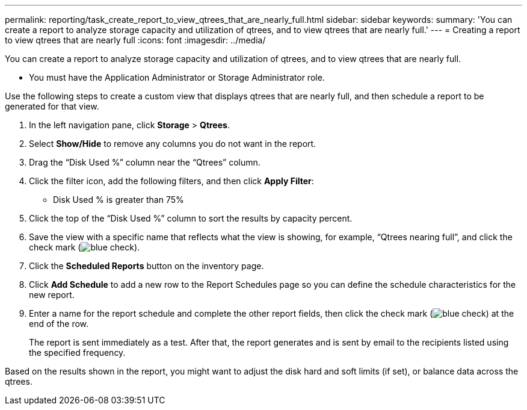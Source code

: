 ---
permalink: reporting/task_create_report_to_view_qtrees_that_are_nearly_full.html
sidebar: sidebar
keywords: 
summary: 'You can create a report to analyze storage capacity and utilization of qtrees, and to view qtrees that are nearly full.'
---
= Creating a report to view qtrees that are nearly full
:icons: font
:imagesdir: ../media/

[.lead]
You can create a report to analyze storage capacity and utilization of qtrees, and to view qtrees that are nearly full.

* You must have the Application Administrator or Storage Administrator role.

Use the following steps to create a custom view that displays qtrees that are nearly full, and then schedule a report to be generated for that view.

. In the left navigation pane, click *Storage* > *Qtrees*.
. Select *Show/Hide* to remove any columns you do not want in the report.
. Drag the "`Disk Used %`" column near the "`Qtrees`" column.
. Click the filter icon, add the following filters, and then click *Apply Filter*:
 ** Disk Used % is greater than 75%
. Click the top of the "`Disk Used %`" column to sort the results by capacity percent.
. Save the view with a specific name that reflects what the view is showing, for example, "`Qtrees nearing full`", and click the check mark (image:../media/blue_check.gif[]).
. Click the *Scheduled Reports* button on the inventory page.
. Click *Add Schedule* to add a new row to the Report Schedules page so you can define the schedule characteristics for the new report.
. Enter a name for the report schedule and complete the other report fields, then click the check mark (image:../media/blue_check.gif[]) at the end of the row.
+
The report is sent immediately as a test. After that, the report generates and is sent by email to the recipients listed using the specified frequency.

Based on the results shown in the report, you might want to adjust the disk hard and soft limits (if set), or balance data across the qtrees.
